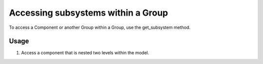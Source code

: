 
Accessing subsystems within a Group
-----------------------------------

To access a Component or another Group within a Group, use the get_subsystem
method.


.. automethod:: openmdao.core.group.Group.get_subsystem
    :noindex:


Usage
+++++

1. Access a component that is nested two levels within the model.

.. embed-test::
    openmdao.core.tests.test_group.TestGroup.test_group_nested
